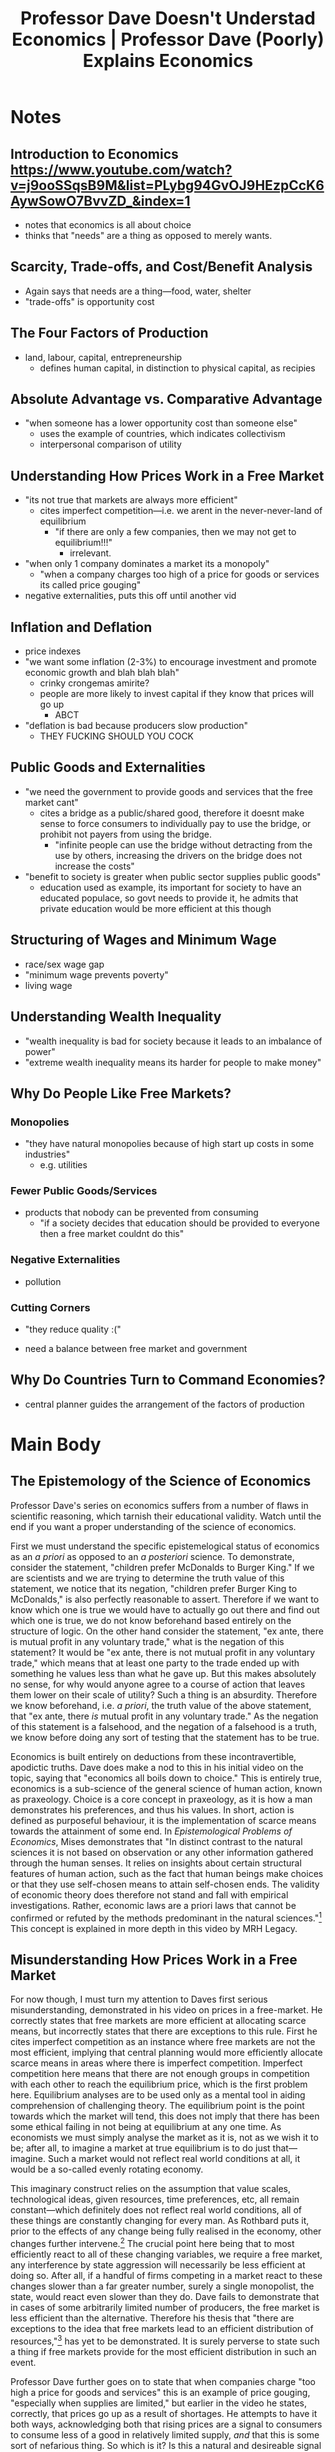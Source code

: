 #+TITLE: Professor Dave Doesn't Understad Economics | Professor Dave (Poorly) Explains Economics

* Notes
** Introduction to Economics https://www.youtube.com/watch?v=j9ooSSqsB9M&list=PLybg94GvOJ9HEzpCcK6AywSowO7BvvZD_&index=1
+ notes that economics is all about choice
+ thinks that "needs" are a thing as opposed to merely wants.
** Scarcity, Trade-offs, and Cost/Benefit Analysis
+ Again says that needs are a thing---food, water, shelter
+ "trade-offs" is opportunity cost
** The Four Factors of Production
+ land, labour, capital, entrepreneurship
  + defines human capital, in distinction to physical capital, as recipies
** Absolute Advantage vs. Comparative Advantage
+ "when someone has a lower opportunity cost than someone else"
  + uses the example of countries, which indicates collectivism
  + interpersonal comparison of utility
** Understanding How Prices Work in a Free Market
+ "its not true that markets are always more efficient"
  + cites imperfect competition---i.e. we arent in the never-never-land of equilibrium
    + "if there are only a few companies, then we may not get to equilibrium!!!"
      + irrelevant.
+ "when only 1 company dominates a market its a monopoly"
  + "when a company charges too high of a price for goods or services its called price gouging"
+ negative externalities, puts this off until another vid
** Inflation and Deflation
+ price indexes
+ "we want some inflation (2-3%) to encourage investment and promote economic growth and blah blah blah"
  + crinky crongemas amirite?
  + people are more likely to invest capital if they know that prices will go up
    + ABCT
+ "deflation is bad because producers slow production"
  + THEY FUCKING SHOULD YOU COCK
** Public Goods and Externalities
+ "we need the government to provide goods and services that the free market cant"
  + cites a bridge as a public/shared good, therefore it doesnt make sense to force consumers to individually pay to use the bridge, or prohibit not payers from using the bridge.
    + "infinite people can use the bridge without detracting from the use by others, increasing the drivers on the bridge does not increase the costs"
+ "benefit to society is greater when public sector supplies public goods"
  + education used as example, its important for society to have an educated populace, so govt needs to provide it, he admits that private education would be more efficient at this though
** Structuring of Wages and Minimum Wage
+ race/sex wage gap
+ "minimum wage prevents poverty"
+ living wage
** Understanding Wealth Inequality
+ "wealth inequality is bad for society because it leads to an imbalance of power"
+ "extreme wealth inequality means its harder for people to make money"
** Why Do People Like Free Markets?
*** Monopolies
+ "they have natural monopolies because of high start up costs in some industries"
  + e.g. utilities
*** Fewer Public Goods/Services
+ products that nobody can be prevented from consuming
  + "if a society decides that education should be provided to everyone then a free market couldnt do this"
*** Negative Externalities
+ pollution
*** Cutting Corners
+ "they reduce quality :("

+ need a balance between free market and government
** Why Do Countries Turn to Command Economies?
+ central planner guides the arrangement of the factors of production
* Main Body
** The Epistemology of the Science of Economics
Professor Dave's series on economics suffers from a number of flaws in scientific reasoning, which tarnish their educational validity. Watch until the end if you want a proper understanding of the science of economics.

First we must understand the specific epistemelogical status of economics as an /a priori/ as opposed to an /a posteriori/ science. To demonstrate, consider the statement, "children prefer McDonalds to Burger King." If we are scientists and we are trying to determine the truth value of this statement, we notice that its negation, "children prefer Burger King to McDonalds," is also perfectly reasonable to assert. Therefore if we want to know which one is true we would have to actually go out there and find out which one is true, we do not know beforehand based entirely on the structure of logic. On the other hand consider the statement, "ex ante, there is mutual profit in any voluntary trade," what is the negation of this statement? It would be "ex ante, there is not mutual profit in any voluntary trade," which means that at least one party to the trade ended up with something he values less than what he gave up. But this makes absolutely no sense, for why would anyone agree to a course of action that leaves them lower on their scale of utility? Such a thing is an absurdity. Therefore we know beforehand, i.e. /a priori/, the truth value of the above statement, that "ex ante, there /is/ mutual profit in any voluntary trade." As the negation of this statement is a falsehood, and the negation of a falsehood is a truth, we know before doing any sort of testing that the statement has to be true.

Economics is built entirely on deductions from these incontravertible, apodictic truths. Dave does make a nod to this in his initial video on the topic, saying that "economics all boils down to choice." This is entirely true, economics is a sub-science of the general science of human action, known as praxeology. Choice is a core concept in praxeology, as it is how a man demonstrates his preferences, and thus his values. In short, action is defined as purposeful behaviour, it is the implementation of scarce means towards the attainment of some end. In /Epistemological Problems of Economics/, Mises demonstrates that "In distinct contrast to the natural sciences it is not based on observation or any other information gathered through the human senses. It relies on insights about certain structural features of human action, such as the fact that human beings make choices or that they use self-chosen means to attain self-chosen ends. The validity of economic theory does therefore not stand and fall with empirical investigations. Rather, economic laws are a priori laws that cannot be confirmed or refuted by the methods predominant in the natural sciences."[fn:1] This concept is explained in more depth in this video by MRH Legacy.

** Misunderstanding How Prices Work in a Free Market
For now though, I must turn my attention to Daves first serious misunderstanding, demonstrated in his video on prices in a free-market. He correctly states that free markets are more efficient at allocating scarce means, but incorrectly states that there are exceptions to this rule. First he cites imperfect competition as an instance where free markets are not the most efficient, implying that central planning would more efficiently allocate scarce means in areas where there is imperfect competition. Imperfect competition here means that there are not enough groups in competition with each other to reach the equilibrium price, which is the first problem here. Equilibrium analyses are to be used only as a mental tool in aiding comprehension of challenging theory. The equilibrium point is the point towards which the market will tend, this does not imply that there has been some ethical failing in not being at equilibrium at any one time. As economists we must simply analyse the market as it is, not as we wish it to be; after all, to imagine a market at true equilibrium is to do just that---imagine. Such a market would not reflect real world conditions at all, it would be a so-called evenly rotating economy.

This imaginary construct relies on the assumption that value scales, technological ideas, given resources, time preferences, etc, all remain constant---which definitely does not reflect real world conditions, all of these things are constantly changing for every man. As Rothbard puts it, prior to the effects of any change being fully realised in the economy, other changes further intervene.[fn:2] The crucial point here being that to most efficiently react to all of these changing variables, we require a free market, any interference by state aggression will necessarily be less efficient at doing so. After all, if a handful of firms competing in a market react to these changes slower than a far greater number, surely a single monopolist, the state, would react even slower than they do. Dave fails to demonstrate that in cases of some arbitrarily limited number of producers, the free market is less efficient than the alternative. Therefore his thesis that "there are exceptions to the idea that free markets lead to an efficient distribution of resources,"[fn:3] has yet to be demonstrated. It is surely perverse to state such a thing if free markets provide for the most efficient distribution in such an event.

Professor Dave further goes on to state that when companies charge "too high a price for goods and services" this is an example of price gouging, "especially when supplies are limited," but earlier in the video he states, correctly, that prices go up as a result of shortages. He attempts to have it both ways, acknowledging both that rising prices are a signal to consumers to consume less of a good in relatively limited supply, /and/ that this is some sort of nefarious thing. So which is it? Is this a natural and desireable signal to use less of something in limited supply, or is it the work of evil capitalists attempting to gouge suckers out of their hard earned cash? Furthermore, who is to say that any given price is "too high" in a free market? The only instance I can think of to say that a given price is "too high" is when comparing the price of a good in a hampered market to what it would be in an unhampered market. In other words, to say that a price is "too high" is to say that it is higher than what the free market would produce. Dave must properly explain what exactly it means for a price in a free market to be "too high," if he is speaking as an economist here.

But, he may not be saying this /as an economist/ but rather /as an ethical theorist/. Perhaps he is saying that while the price did arise naturally as a signal to consume less, such a rising of prices is bad for society, or a mean thing that shouldn't be done. To say this is to state the anti-human altruist ethic that one should give away means to others in exchange for less money than they could potentially get, for no reason other than the pursuit of some unknown koombaya-like higher purpose. But why exactly should this altruism go in the direction of producer to consumer? Why not shake our heads at the consumer for not paying a far greater price than they could pay? Perhaps this is instead anger at anyone who makes trades which are not at the equilibrium price, rather than anger at anyone who does not trade for less than they expect they could? I have explained above why this understanding of equilibrium is unscientific for the economist, but it is also unscientific for the ethical theorist.

This is a failure borrowed, I suspect, from the public choice school, that any time the market is not in this never-never-land of equilibrium, some ethical failing has occured, and thus the government ought step in and force the market into equilibrium via aggressive interference. This anti-private-property ethic is falsified on the grounds of its very proposal, however. When men engage in argumentation, they implicitly pre-suppose the norm of non-aggression,[fn:4][fn:5][fn:6][fn:7][fn:8] which implies that any explicit proposition of a pro-aggression norm is false via the law of non-contradiction.[fn:9] They are in effect proposing non-aggression and aggression, the prior being the negation of the latter.

However, if I have misunderstood and this is not Dave seeing any state other than equilibrium as an unethical state of affairs, then he should explicitly state what ethic he /is/ using, rather than forcing the viewer to guess at it in this manner---and he certainly should not be intermingling covert ethics like this into a video on economics.

** Daves Lack of Understanding of Business Cycle Theory
Next, we turn back from ethics to economics in analysing Daves misunderstanding of the economic effects of inflation. In his video on the topic he asserts that a small amount of inflation (2-3%) is good because it encourages investment and thus promotes economic growth, saying that people are more likely to invest in capital if they know that prices will go up. What this ignores is that inflation in the form of fraudulantly created false-credit, invariably drives the business cycle.[fn:10] This is because creating new credit like this, reduces the cost of borrowing, which signals to investors that people have set aside more resources for investment, so they should therefore invest differently than they otherwise would have. Instead of relatively short-run projects, they will invest in relatively long-run projects, in attempt to match what they believe the time preferences of consumers is. These investments are not the correct investments though, as they originate from aggressive interference into the market, as opposed to reflecting the actual desires of men. Therefore, these clustered malinvestments will eventually slam up against the reality that consumers did not want these projects. The boom will turn to bust as people try re-allocating means back to where they should be, all in all there will have been a massive destruction of potential wealth compared to if the fraudulant credit had never been introduced.

To make this easier to understand, I borrow an analogy from Jonathan Newman,[fn:11] imagine Robinson Crusoe is on a desert island, and he has a number of projects that he has been investing in. Maybe the roof of his shack is leaky, and he is collecting some wood to fix it, maybe he has been forming reeds into nets to increase his supply of fish, and so on. But one morning he wakes up and sees some colourful mushrooms growing outside. He decides to eat these mushrooms and they cause him to hallucinate in a very specific way. He perceives his stockpile of resources to be far greater than they actually are, he thinks, "wow, I did not know that I had saved so much." What would be the effect of this hallucination? Well, he would invest in different projects than he would otherwise. Instead of trying to repair his leaky roof, perhaps he decides he can build a brand new, far better shelter. Instead of making a simple net, he sees enough resources to make an entire fishing trawler. And he thinks he can invest in all of these far longer-run projects, only because he thinks he has far greater savings at his disposal than he actually does. When the mushrooms wear off, he will recognise that these projects were not the right course of action, they were far too long-run given the amount of resources actually at his disposal. What is the solution to this predicament? The Austrians would say that he must face this bust like a man, pull up his bootstraps and try and salvage what he can from his malinvestments. The Keynesians would rather say that he simply must eat more mushrooms, to get another boom going. I think it is clear which solution will actually further Crusoe's standard of living.

Furthermore, inflation cannot raise the general standard of living, as it is not creating any new wealth, rather it is a re-distribution of wealth away from one class who do not receive the new funds, towards those who do receive the new funds. This is in effect a covert theft, sapping the wealth of savers in favour of borrowers. Theft, being something that is to be opposed on the grounds of it being a rights violation.

** The Fallacies of the Public Goods Theory[fn:12]
Now, Daves adherence to Public Goods Theory must be systematically attacked. Essentially the theory goes that while the free market is the most efficient tool at allocating most scarce goods, there exists a special class of "public goods" that are exempted from this law---these goods, proponents say, are better provided via state central planning, rather than being left to the machinations of the free market. But I here shall borrow from Hans-Hermann Hoppe in demonstrating that no such goods exist:[fn:13]
#+begin_quote
In spite of its many followers, the whole public goods theory is faulty, flashy reasoning, riddled with internal inconsistencies, non sequiturs, appealing to and playing on popular prejudices and assumed beliefs, but with no scientific merit whatsoever.
#+end_quote

It is argued by public goods theorists that the enjoyment of certain goods cannot be limited to only those who have financed their production, that other random people also receive benefits from them, making them public, as opposed to private, goods, whose enjoyment is strictly limited to those people who actually pay for them. It is argued that because of this unique attribute, a market cannot produce these goods efficiently. Hoppe points out that the exact classification of which goods count as public goods varies widely from author to author, making it challenging to find a good which is widely regarded as public. This should be of no surprise, because the entire starting point of the theory, the above algorithm which reportedly classifies public as opposed to private goods, is entirely flawed. Literally any good one could imagine may be perceived by others as being beneficial, or detrimental to their lives. Take the example of a man wearing yellow socks, I cannot imagine any public goods theorist has classified these yellow socks as anything but a private good. But, it is possible that another man may see these yellow socks and be thrilled by them. He may have spent years of his life searching for someone wearing yellow socks, this may well be something that he percieves to be the greatest day of his life so far. Now, it is clear that the sock-witnesser has benefited from the wearing of the socks by the sock wearer, implying that these yellow socks were a public good. So really, a consistent public goods theorist, who recognises the truth of subjective value, would class literally every good as a public good. We have gone from an attempt at having ones socialist cake and eating it also, right back hip-deep into complete socialist central planning of the economy.

But what if one decides that they do in fact want to be such a consistent public goods theorist? There still exists a severe theoretic issue, I can just as easily imagine a separate man, who absolutely hates to see yellow socks, and thus sees this as a public bad. We notice, that we cannot simply classify anything as a universal public good or bad as it is entirely subjective whether a given thing improves or detracts from ones standard of living. If the state ought step in to produce public goods because the free market cannot do so, surely it should not step in for public bads, or perhaps it should step in to make sure that such public bads do not occur? It is unclear which path the public goods theorist will choose to take, say the state should not step in, leaving it to the market, we are left in contradiction that every given good ought be produced by the free market and it ought not be produced by the free market, as every good can be both a public good and a public bad. Ok, but what if the state should step in to make sure that the public bad isn't produced? Still we face the same contradiction, any given good can be both a public good /and/ a public bad, meaning the state should both ensure its production, and ensure that it is not produced.

Dave does seem to detract somewhat from this standard classification system found in the public goods literature,[fn:14] instead giving the following criteria to determine whether a given good "should" be treated as a public good, yet again demonstrating his intermingling of ethics with the value free science of economics:
1. Is the individual benefit greater if the good remains private?
2. Is the benefit to society greater if the good becomes public?

As for criterion 1, individuals will receive goods far more efficiently under private production, and furthermore such a private production can not involve any aggression, aggression being something that the aggressed upon by definition would prefer did not occur. Criterion 2 falls on the grounds of being an inter-personal comparison of utility, which is impossible to perform. This is because utility is ordinal and subjective, it is simply the ranking of various different states of the world by acting man. To demonstrate why we can't compare these, imagine two foot races are ran, but the only thing that is recorded in each race is the order in which each racer finished. It would be absurd to imagine that given this information, one would be able to determine who was fastest over all---all you can do is say the order of the racers in the individual races. The same goes for utility, it is an absurdity to suggest anything like John values 1 beer more, less, or the same as Mark does. Such an assertion would not derive from apodictic truths in the science of human action, and as such would be unscientific. Therefore, it is impossible to say that policy X would be of greater benefit to "society" than policy Y. Methadological individualism must be implemented in the analysis of policies like this, rather than Daves methadological collectivism. Without providing a scientific explanation of what he means by "benefit to society" he cannot escape this hole and we are forced to assume he is referring to some manner of societal utility.

** Why a Minimum Wage Implies a Lower Standard of Living
Dave continues his series with an episode on the minimum wage, among other things. Here, he asserts that there is some uncited evidence that raising the minimum wage can create wealth which ripples through society and that it can therefore raise the general standard of living. The use of the term "evidence" signals to the astute viewer that Dave is fumbling into considering economics as an /a posteriori/ science, which I above explained was epistemologically flawed. Further, if it was the case that minimum wage really does raise the standard of living, and create new wealth, why on earth would we limit ourselves? Why not set it at $1 million/hour? Why not $10 million? Or $100 million? Or set it to be equivalent to more gold than exists in the observable universe? We remind ourselves that notes are money insofar as they represent actual scarce commodities. If the minimum wage can create wealth it should be able to do this even under a 100% gold standard. But we witness that literally nobody could hope to pay this minimum wage, as nobody possesses this much gold. This allows us to recognise a minimum wage not as a tide which rises all ships, but as a hurdle, over which people must jump to attain employment. On a free market there is no such thing as involuntary unemployment, but in a hampered market with a minimum wage, there may exist people who can only produce less than the minimum wage, who thus cant find work. Employers would love to hire them, they would love to be hired, but they are being prevented from engaging in this mutually-beneficial arrangement.

** Daves Flaws of the Free Market
In a later video, and the video that tipped me off to this series, Dave states four disadvantages to free markets over the alternative. The first being a fear over the formation of natural monopolies in industries with high start up costs. This fear is simply absurd on its face, as if monopolisation, i.e. the prevention of competition, is something to be concerned about, how exactly is it that the solution to this problem is to bring in coercive state monopolisation? If a free market is characterised by free entry into a given industry, then the negation of a free market must be characterised by not having this free entry. We have a contradiction that monopolies are bad so we should have a monopoly which prevents monopolies. Furthermore, Rothbard demonstrates in /Man, Economy, and State/[fn:15] that a monopoly can only come about as the result of a state monopoly grant.

Daves second disadvantage is that on a free market there will be fewer public goods and services, which I have already addressed above, so I shall move onto his third, that free markets have instances of negative externalities. On this point, Dave cites pollution, which is a natural law tort. If I run a factory and I pump out soot that dirties your shirts drying outside, I have trespassed that soot onto your clothes, thus damaging them. This, being a natural crime, would not exist in a free market, but rather it is a hampering force on the market. I agree that such a thing should be removed, and in fact such instances of pollution were dealt with in courts until the US federal government wanted to up production to compete with the UK.[fn:16][fn:17][fn:18][fn:19] To do this they formed the EPA, and handed out pollution licenses. The courts, monopolised by the state, then stopped helping out the people who were trespassed upon by pollutants---a distinctly non-free market characteristic.

Finally, dave points to corner cutting as a disadvantage over central planning. First he does not provide any demonstration that products produced by a central planner will be in any way of greater quality, /and/ he ignores that a consumer may want to purchase a product whose production cuts corners. Imagine I want a ruler to draw straight lines, all I care about is that the ruler can indeed draw a sufficiently straight line, and I find one that does just that. But then Dave comes along with his fancier ruler that was made to be phenomenally accurate in its measuring of lengths and says, "wait, zulu! Your rulers divisions are off by a few millimeters each, you don't want that ruler, get the one which is twice the price, with all sorts of extra gizmos and features." I would clearly respond by informing him that I do not care how accurately it measures distances, I just want it to draw lines straight enough for the task at hand, and my cheaper ruler does just that. It benefits me that the people who made my ruler did cut corners in not being super precise with their divisions, and not including extra features that I do not desire, as this corner-cutting allowed them to produce the ruler for cheaper.

** AARRGH HE MADE ANOTHER EPISODE
+ markets not perfect
+ certain needs cannot be met by a free market
  + highway systems, military
+ govt intervention necessary to lift people out of poverty
  + public schools
+ govt protect property rights
  + private property, and IP
+ make sure trade remains fair, for example breaking up monopolies
+ govt needs to fund public projects by taxing people
+ mixed economy is best which is why it is the predominant system.

In his video on mixed economies some of the above flaws become more apparent and less covert. Dave staets that certain needs cannot be met by a free-market, citing highway systems and military, however he does not provide any argument as to why these goods--insofar as they are goods--could not be provided by the free-market. Let's take highways, what is the good being provided by a road? Bearing in mind that goods vs bads are subjective and a man might want to build a road just because he thinks it looks pretty, what I think Dave is getting at here is the good of transportation. But why should we expect that transportation cannot be provided by a free-market? Take the counterexample of a man building a toll road across his farm, or a man constructing a helicopter to take people between landing pads, or a rural farmer purchasing a boat to transport his crops down the river. These counterexamples demonstrate the falsehood of the principle that a free market cannot provide transport---unless of course Dave is saying that it is physically impossible for a man to build a boat, or construct a road without engaging in crime, which he must first demonstrate.

Now we move to military. A military does many things, if military is to mean simply the enforcement arm of the state over foreigners, then the military is not a good, but rather a bad---it is a group of gun-toting criminals used by the state to murder and tax people into submission. If, on the other hand, military is to be taken as rights enforcement, Dave must demonstrate why a free-market cannot enforce rights. Furthermore, we have a contradiction, that rights can only be enforced by violation of rights---therefore Dave's second example also falls flat.

This point is related to a later point of his where he asserts that the government is required to protect property rights---this is a contradiction, it is not protection of property rights to engage in crime, crime is specifically the negation of the respect for property rights.

He makes a further failing on this point by lumping in genuine property rights with so-called intellectual property. Property can only exist where there is scarcity, as it is only where there is scarcity that conflict is possible and thus property norms arise. Ideas are not scarce. Two men can use the exact same idea at the exact same time. It is not possible to have a conflict over an idea, therefore there is no such thing as property rights over ideas. Rather, these so-called rights are in fact crimes, in excluding others from using an idea to act with only their own property.

** Debate Me
I have one final point; debate me Dave, if you stand by the points made in your series, then answer these criticisms. I did try to raise them in the comments of one of the videos, but either youtube started hiding my comments, or you or one of your moderators did it (see [[Deleting Comments]]). Then again, it is unfair to focus all of this criticism squarely at Dave, it is his channel so he does deserve some of the blame for muddying economics education, but he didn't write the scripts to any of the episodes. Rather a Georgist by the name of Mr. Beat did.[fn:20] So I extend this challenge also to him, and anyone else who stands by any of Daves points. And on the topic of Georgism, if you want to see my destruction of that ideology you have to watch this video, where I do just that.

** Deleting Comments
I was recording a regular old sign off to the video, where I raised the suspicion that perhaps there was comment meddling afoot, but I foreword with the possibility that YouTube itself was removing the comments, which is something I have experienced myself, but something strange happened. I decided to get screenshots of my comment thread to use as b-roll for this section, and as I went to archive the thread for posterity, I noticed that the archiver didn't seem to see the thread, even though I linked directly to it. I asked some people in my discord whether they were able to access the thread and they told me that they could not. This is very strange activity, if this was youtube auto-sending my comments straight into oblivion, why did it keep the thread up long enough for many people, including dave to reply to it? Why only hide the thread after potentially 2 months of inactivity?

You can see in the background footage here that I am on the page that links directly to my comment thread, I can see it on youtube, but not on an archived page. I refresh each page to demonstrate that I am doing no inspect element trickery, this is not activity that I have ever witnessed youtube take of its own volition. If a comment is deemed spam or contains a banned word it is not displayed to the public, keeping the thread up for so long only to hide it from others does not strike me as automatic action. Furthermore, I believe that my account has been entirely hidden from Daves channel, I left an entirely innocuous comment under his most recent episode and it too cannot be seen by the archiver, or the people on my discord. Also, before you accuse the archiving site of being unable to record any highlighted comment, I have here a working archive of a different users comment, I am only unable to archive my own comments, implying that it is only my comments that are being blocked from public viewing. I ask that Dave confirm whether he was hiding my comments or if this is some unknown-to-me youtube bug.

In any case, back to the video.

* Archives
+ Main playlist page: https://archive.ph/JwhkF
+ Playlist in order:
  + https://archive.ph/Jdygj
  + https://archive.ph/LiShH
  + https://archive.ph/Azw6p
  + https://archive.ph/oNwUq
  + https://archive.ph/qpw2S
  + https://archive.ph/Lzuk6
  + https://archive.ph/sYaXc
  + https://archive.ph/FKI8V
  + https://archive.ph/IUPbX
  + https://archive.ph/O8Gfa
  + https://archive.ph/XOOp1
  + https://archive.ph/8Xfsl
  + https://archive.ph/YRtqI
  + https://archive.ph/bF8Do
  + https://archive.ph/ZT8rp
  + https://archive.ph/dLsEM
  + https://archive.ph/fQMGa
  + https://archive.ph/kqwzY
  + https://archive.ph/k35JD
  + https://archive.ph/IIsUh
  + https://archive.ph/1wt7I
+ Deleted comments archives:
  + "Why Do People Like Free Markets?," https://www.youtube.com/watch?v=N5IBDHA--gk&lc=UgxGUhi6gSlrD9CoUi14AaABAg, https://archive.ph/XXDLv
  + "The Purpose of Mixed Economies," https://www.youtube.com/watch?v=9S85CypctJI&lc=UgxgLJ1P7nVImcFV7Gx4AaABAg, https://archive.ph/1wt7I
  + Archive of another users comment on "The Purpose of Mixed Economies," https://www.youtube.com/watch?v=9S85CypctJI&lc=UgwmSHPq-r_BHHSduV94AaABAg, https://archive.ph/LGydu

* Footnotes

[fn:1]Jörg Guido Hülsmann (2003), /Introduction to the Third Edition: From Value Theory to Praxeology/ in Ludwig von Mises, "Epistemological Problems of Economics," third edition, p. /x/

[fn:2]Murray Rothbard (2004), /Production: The Structure, 1. The Evenly Rotating Economy/ in "Man, Economy, and State with Power and Market," Second Edition, p. 321

[fn:3]Professor Dave Explains, "Understanding How Prices Work in a Free Market," t. 3:07

[fn:4]LiquidZulu, "A short argumentation ethics lecture I did on discord," https://www.youtube.com/watch?v=H_obubuFEQM

[fn:5]Łukasz Dominiak, "Hans-Hermann Hoppe's Argumentation Theory of Ethics," https://www.youtube.com/watch?v=WqO54eWt4Ws

[fn:6]Hans-Hermann Hoppe, "Ethics of Argumentation" (PFS 2016), https://www.youtube.com/watch?v=b8UE3QAV8JM

[fn:7]Frank van Dun (2009), /Argumentation Ethics and The Philosophy of Freedom/, https://mises.org/library/argumentation-ethics-and-philosophy-freedom

[fn:8]Hans-Hermann Hoppe, "The Ultimate Justification of the Private Property Ethic"

[fn:9]The proof is as follows:

First, we define "This dispute should be resolved violently" as $\mathbb{V}$:

\begin{array}{rl}

  1. & q \longrightarrow \neg\mathbb{V} \\
  2. & \neg\mathbb{V}\wedge\neg\text{NAP} \longrightarrow p\wedge\neg p \\
  3. & \neg(p\wedge\neg p) \\
  4. & \neg(\neg\mathbb{V}\wedge\neg\text{NAP}) \\
  5. & \neg\text{NAP} \longrightarrow \neg\mathbb{V}\wedge \neg\text{NAP} \\
  6. & \neg(\neg\text{NAP}) \\
  7. & \text{NAP}\ \blacksquare \\

\end{array}

[fn:10]See Murray Rothbard (2005), /The Economic Effects of Inflation/ in "What Has Government Done to Our Money," fifth edition.

[fn:11]Jonathan Newman, "The Austrian Theory of the Business Cycle," https://www.youtube.com/watch?v=7cs490NJr5g

[fn:12]See Hans-Hermann Hoppe (2006), /Fallacies of the Public Goods Theory and the Production of Security/ in "The Economics and Ethics of Private Property," Second Edition, pp. 3-32

[fn:13]Hans-Hermann Hoppe (2006), /Fallacies of the Public Goods Theory and the Production of Security/ in "The Economics and Ethics of Private Property," Second Edition, p. 4

[fn:14]For various approaches of public goods theorists, see James M. Buchanan and Gordon Tullock, /The Calculus of Consent/ (Ann Arbor: University of Michigan Press, 1962); James M. Buchanan, /The Public Finances/ (Homewood, Ill.: Richard Irwin, 1970); idem, /The Limits of Liberty/ (Chicago: University of Chicago Press, 1975); Gordon Tullock, /Private Wants, Public Means/ (New York: Basic Books, 1970); Mancur Olson, /The Logic of Collective Action/ (Cambridge, Mass.: Harvard University Press, 1965); William J. Baumol, /Welfare Economics and the Theory of the State/ (Cambridge: Harvard University Press, 1952).

[fn:15]See Murray Rothbard (2004), /Monopoly and Competition/ in "Man, Economy, and State with Power and Market," Second Edition, p. 629

[fn:16]Arthur C. Stern, /History of Air Pollution Legislation in the United States/, [[https://doi.org/10.1080/00022470.1982.10465369][DOI:10.1080/00022470.1982.10465369]] (if unavailable contact me for a copy): p. 44, "For the first hundred years of the existence of the United States, air pollution problems were settled by litigation amongthe parties involved rather than by legislation. During thesehundred  years, problem resolution was originally by privatelitigation to abate air pollution  as a common law nuisance,either as a private nuisance, a public nuisance, or a trespass."

[fn:17]/Carmichael v. City of Texarkana/, 94 F. 561 (W.D. Ark., 1899).

[fn:18]Harold U. Faulkner, /The Decline of Laissez Faire, 1897–1917/ (1951)

[fn:19]Steven J. Diner, /A Very Different Age: Americans of the Progressive Era/ (1998) p. 186

[fn:20]See [[Archives]]
